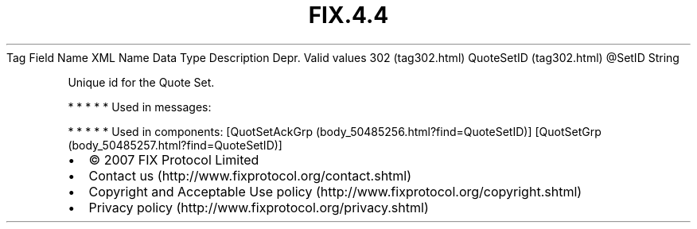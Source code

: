 .TH FIX.4.4 "" "" "Tag #302"
Tag
Field Name
XML Name
Data Type
Description
Depr.
Valid values
302 (tag302.html)
QuoteSetID (tag302.html)
\@SetID
String
.PP
Unique id for the Quote Set.
.PP
   *   *   *   *   *
Used in messages:
.PP
   *   *   *   *   *
Used in components:
[QuotSetAckGrp (body_50485256.html?find=QuoteSetID)]
[QuotSetGrp (body_50485257.html?find=QuoteSetID)]

.PD 0
.P
.PD

.PP
.PP
.IP \[bu] 2
© 2007 FIX Protocol Limited
.IP \[bu] 2
Contact us (http://www.fixprotocol.org/contact.shtml)
.IP \[bu] 2
Copyright and Acceptable Use policy (http://www.fixprotocol.org/copyright.shtml)
.IP \[bu] 2
Privacy policy (http://www.fixprotocol.org/privacy.shtml)
